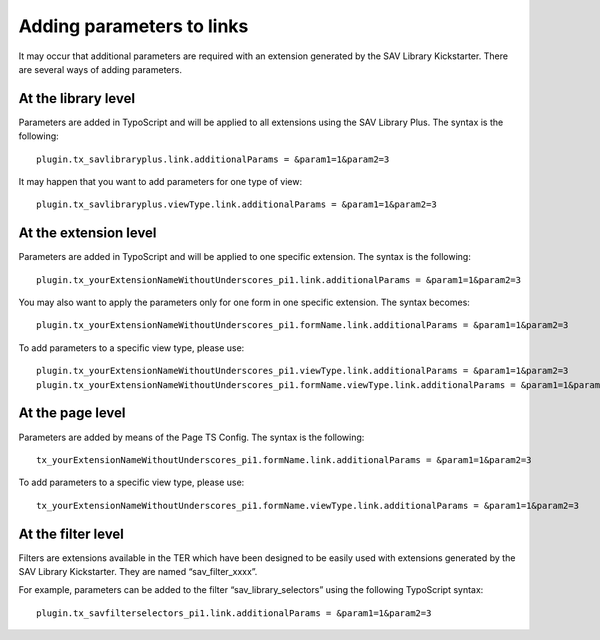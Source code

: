 .. ==================================================
.. FOR YOUR INFORMATION
.. --------------------------------------------------
.. -*- coding: utf-8 -*- with BOM.

.. ==================================================
.. DEFINE SOME TEXTROLES
.. --------------------------------------------------
.. role::   underline
.. role::   typoscript(code)
.. role::   ts(typoscript)
   :class:  typoscript
.. role::   php(code)


Adding parameters to links
--------------------------

It may occur that additional parameters are required with an extension
generated by the SAV Library Kickstarter. There are several ways of
adding parameters.


At the library level
^^^^^^^^^^^^^^^^^^^^

Parameters are added in TypoScript and will be applied to all
extensions using the SAV Library Plus. The syntax is the following:

::

   plugin.tx_savlibraryplus.link.additionalParams = &param1=1&param2=3

It may happen that you want to add parameters for one type of view:

::

   plugin.tx_savlibraryplus.viewType.link.additionalParams = &param1=1&param2=3


At the extension level
^^^^^^^^^^^^^^^^^^^^^^

Parameters are added in TypoScript and will be applied to one specific
extension. The syntax is the following:

::

   plugin.tx_yourExtensionNameWithoutUnderscores_pi1.link.additionalParams = &param1=1&param2=3

You may also want to apply the parameters only for one form in one
specific extension. The syntax becomes:

::

   plugin.tx_yourExtensionNameWithoutUnderscores_pi1.formName.link.additionalParams = &param1=1&param2=3

To add parameters to a specific view type, please use:

::

   plugin.tx_yourExtensionNameWithoutUnderscores_pi1.viewType.link.additionalParams = &param1=1&param2=3
   plugin.tx_yourExtensionNameWithoutUnderscores_pi1.formName.viewType.link.additionalParams = &param1=1&param2=3


At the page level
^^^^^^^^^^^^^^^^^

Parameters are added by means of the Page TS Config. The syntax is the
following:

::

   tx_yourExtensionNameWithoutUnderscores_pi1.formName.link.additionalParams = &param1=1&param2=3


To add parameters to a specific view type, please use:

::

   tx_yourExtensionNameWithoutUnderscores_pi1.formName.viewType.link.additionalParams = &param1=1&param2=3


At the filter level
^^^^^^^^^^^^^^^^^^^

Filters are extensions available in the TER which have been designed
to be easily used with extensions generated by the SAV Library
Kickstarter. They are named “sav\_filter\_xxxx”.

For example, parameters can be added to the filter
“sav\_library\_selectors” using the following TypoScript syntax:

::

   plugin.tx_savfilterselectors_pi1.link.additionalParams = &param1=1&param2=3


